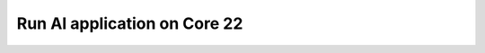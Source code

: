 .. _install_core_jammy:

===================================
Run AI application on Core 22
===================================

